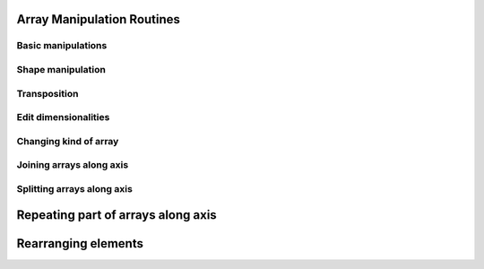 Array Manipulation Routines
===========================

Basic manipulations
-------------------

.. autosummary::
   :toctree: generated/
   :nosignatures:

   cupy.copyto


Shape manipulation
------------------

.. autosummary::
   :toctree: generated/
   :nosignatures:

   cupy.reshape
   cupy.ravel


Transposition
-------------

.. autosummary::
   :toctree: generated/
   :nosignatures:

   cupy.rollaxis
   cupy.swapaxes
   cupy.transpose


Edit dimensionalities
---------------------

.. autosummary::
   :toctree: generated/
   :nosignatures:

   cupy.atleast_1d
   cupy.atleast_2d
   cupy.atleast_3d
   cupy.broadcast
   cupy.broadcast_arrays
   cupy.broadcast_to
   cupy.expand_dims
   cupy.squeeze


Changing kind of array
----------------------

.. autosummary::
   :toctree: generated/
   :nosignatures:

   cupy.asarray
   cupy.asanyarray
   cupy.asfortranarray
   cupy.ascontiguousarray


Joining arrays along axis
-------------------------

.. autosummary::
   :toctree: generated/
   :nosignatures:

   cupy.concatenate
   cupy.stack
   cupy.column_stack
   cupy.dstack
   cupy.hstack
   cupy.vstack


Splitting arrays along axis
---------------------------

.. autosummary::
   :toctree: generated/
   :nosignatures:

   cupy.split
   cupy.array_split
   cupy.dsplit
   cupy.hsplit
   cupy.vsplit


Repeating part of arrays along axis
===================================

.. autosummary::
   :toctree: generated/
   :nosignatures:

   cupy.tile
   cupy.repeat


Rearranging elements
====================

.. autosummary::
   :toctree: generated/
   :nosignatures:

   cupy.flip
   cupy.fliplr
   cupy.flipud
   cupy.reshape
   cupy.roll
   cupy.rot90
